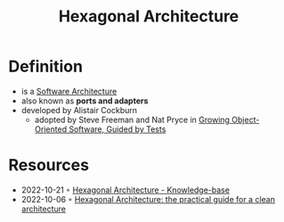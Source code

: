 :PROPERTIES:
:ID:       80e941ee-afde-4aa9-b431-2df4e58a8cec
:END:
#+created: 20210826085136682
#+modified: 20210826085321340
#+revision: 0
#+filetags: architecture
#+title: Hexagonal Architecture
#+type: text/vnd.tiddlywiki

* Definition
- is a [[id:5a26ed6a-80d8-4fe8-b9db-0c1956ec8c2e][Software Architecture]]
- also known as *ports and adapters*
- developed by Alistair Cockburn
  - adopted by Steve Freeman and Nat Pryce in [[https://www.goodreads.com/en/book/show/4268826-growing-object-oriented-software-guided-by-tests][Growing Object-Oriented Software, Guided by Tests]]
* Resources
- 2022-10-21 ◦ [[https://yoan-thirion.gitbook.io/knowledge-base/software-craftsmanship/code-katas/clean-architecture#hexagonal-architecture-1][Hexagonal Architecture - Knowledge-base]]
- 2022-10-06 ◦ [[https://beyondxscratch.com/2017/08/19/hexagonal-architecture-the-practical-guide-for-a-clean-architecture/][Hexagonal Architecture: the practical guide for a clean architecture]]
